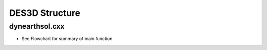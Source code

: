 DES3D Structure
-----

.. _dynearthsol3d.cxx:

dynearthsol.cxx
***************
* See Flowchart for summary of main function

.. image:: ./images/flowchart3_main_pwpt.png
   
